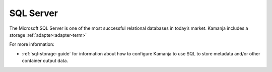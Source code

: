 
.. _sql-term:

SQL Server
----------

The Microsoft SQL Server is one of the most successful relational databases
in today’s market.
Kamanja includes a storage :ref:`adapter<adapter-term>`

For more information:

- :ref:`sql-storage-guide` for information about
  how to configure Kamanja to use SQL to store metadata
  and/or other container output data.



